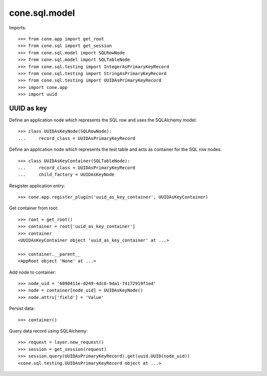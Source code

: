 cone.sql.model
==============

Imports::

    >>> from cone.app import get_root
    >>> from cone.sql import get_session
    >>> from cone.sql.model import SQLRowNode
    >>> from cone.sql.model import SQLTableNode
    >>> from cone.sql.testing import IntegerAsPrimaryKeyRecord
    >>> from cone.sql.testing import StringAsPrimaryKeyRecord
    >>> from cone.sql.testing import UUIDAsPrimaryKeyRecord
    >>> import cone.app
    >>> import uuid


UUID as key
-----------

Define an application node which represents the SQL row and uses the SQLAlchemy
model::

    >>> class UUIDAsKeyNode(SQLRowNode):
    ...     record_class = UUIDAsPrimaryKeyRecord

Define an application node which represents the test table and acts as
container for the SQL row nodes::

    >>> class UUIDAsKeyContainer(SQLTableNode):
    ...     record_class = UUIDAsPrimaryKeyRecord
    ...     child_factory = UUIDAsKeyNode

Resgister application entry::

    >>> cone.app.register_plugin('uuid_as_key_container', UUIDAsKeyContainer)

Get container from root::

    >>> root = get_root()
    >>> container = root['uuid_as_key_container']
    >>> container
    <UUIDAsKeyContainer object 'uuid_as_key_container' at ...>

    >>> container.__parent__
    <AppRoot object 'None' at ...>

Add node to container::

    >>> node_uid = '6090411e-d249-4dc6-9da1-74172919f1ed'
    >>> node = container[node_uid] = UUIDAsKeyNode()
    >>> node.attrs['field'] = 'Value'

Persist data::

    >>> container()

Query data record using SQLAlchemy::

    >>> request = layer.new_request()
    >>> session = get_session(request)
    >>> session.query(UUIDAsPrimaryKeyRecord).get(uuid.UUID(node_uid))
    <cone.sql.testing.UUIDAsPrimaryKeyRecord object at ...>
